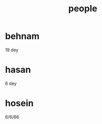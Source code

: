 :PROPERTIES:
:ID:       7b1f5397-7b9c-4800-86f1-f65c4dedb758
:END:
#+title: people
* behnam
19 dey
* hasan
6 dey
* hosein
6/6/66
